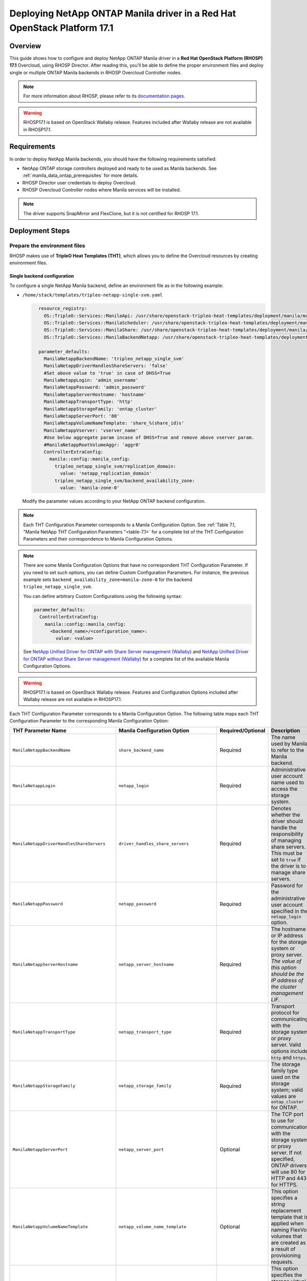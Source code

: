 Deploying NetApp ONTAP Manila driver in a Red Hat OpenStack Platform 17.1
=========================================================================

.. _manila-rhosp17.1:

Overview
--------

This guide shows how to configure and deploy NetApp ONTAP Manila driver in a
**Red Hat OpenStack Platform (RHOSP) 17.1** Overcloud, using RHOSP Director.
After reading this, you'll be able to define the proper environment files and
deploy single or multiple ONTAP Manila backends in RHOSP Overcloud Controller
nodes.

.. note::

  For more information about RHOSP, please refer to its `documentation pages
  <https://access.redhat.com/documentation/en-us/red_hat_openstack_platform>`_.

.. warning::

  RHOSP17.1 is based on OpenStack Wallaby release. Features included after Wallaby
  release are not available in RHOSP17.1.

Requirements
------------

In order to deploy NetApp Manila backends, you should have the following
requirements satisfied:

- NetApp ONTAP storage controllers deployed and ready to be used as Manila
  backends. See :ref:`manila_data_ontap_prerequisites` for more details.

- RHOSP Director user credentials to deploy Overcloud.

- RHOSP Overcloud Controller nodes where Manila services will be installed.

.. note::

  The driver supports SnapMirror and FlexClone, but it is not certified for RHOSP 17.1.

Deployment Steps
----------------

Prepare the environment files
^^^^^^^^^^^^^^^^^^^^^^^^^^^^^

RHOSP makes use of **TripleO Heat Templates (THT)**, which allows you to define
the Overcloud resources by creating environment files.

Single backend configuration
~~~~~~~~~~~~~~~~~~~~~~~~~~~~~

To configure a single NetApp Manila backend, define an environment file as in
the following example:

- ``/home/stack/templates/tripleo-netapp-single-svm.yaml``

  .. code-block:: yaml
    :name: tripleo-netapp-single-svm.yaml

      resource_registry:
        OS::TripleO::Services::ManilaApi: /usr/share/openstack-tripleo-heat-templates/deployment/manila/manila-api-container-puppet.yaml
        OS::TripleO::Services::ManilaScheduler: /usr/share/openstack-tripleo-heat-templates/deployment/manila/manila-scheduler-container-puppet.yaml
        OS::TripleO::Services::ManilaShare: /usr/share/openstack-tripleo-heat-templates/deployment/manila/manila-share-pacemaker-puppet.yaml
        OS::TripleO::Services::ManilaBackendNetapp: /usr/share/openstack-tripleo-heat-templates/deployment/manila/manila-backend-netapp.yaml

      parameter_defaults:
        ManilaNetappBackendName: 'tripleo_netapp_single_svm'
        ManilaNetappDriverHandlesShareServers: 'false'
        #Set above value to 'true' in case of DHSS=True
        ManilaNetappLogin: 'admin_username'
        ManilaNetappPassword: 'admin_password'
        ManilaNetappServerHostname: 'hostname'
        ManilaNetappTransportType: 'http'
        ManilaNetappStorageFamily: 'ontap_cluster'
        ManilaNetappServerPort: '80'
        ManilaNetappVolumeNameTemplate: 'share_%(share_id)s'
        ManilaNetappVserver: 'vserver_name'
        #Use below aggregate param incase of DHSS=True and remove above vserver param.
        #ManilaNetappRootVolumeAggr: 'aggr0'
        ControllerExtraConfig:
          manila::config::manila_config:
            tripleo_netapp_single_svm/replication_domain:
              value: 'netapp_replication_domain'
            tripleo_netapp_single_svm/backend_availability_zone:
              value: 'manila-zone-0'

  Modify the parameter values according to your NetApp ONTAP backend
  configuration.

.. note::

  Each THT Configuration Parameter corresponds to a Manila
  Configuration Option. See :ref:`Table 7.1, "Manila NetApp THT Configuration
  Parameters "<table-7.1>` for a complete list of the THT Configuration
  Parameters and their correspondence to Manila Configuration Options.

.. note::

  There are some Manila Configuration Options that have no correspondent THT
  Configuration Parameter. If you need to set such options, you can define
  Custom Configuration Parameters. For instance, the previous example sets
  ``backend_availability_zone=manila-zone-0`` for the backend
  ``tripleo_netapp_single_svm``.

  You can define arbitrary Custom
  Configurations using the following syntax:

  .. code-block:: yaml
      :name: custom-config.yaml

      parameter_defaults:
        ControllerExtraConfig:
          manila::config::manila_config:
            <backend_name>/<configuration_name>:
              value: <value>

  See `NetApp Unified Driver for ONTAP with Share Server management (Wallaby)
  <https://netapp-openstack-dev.github.io/openstack-docs/wallaby/manila/configuration/manila_config_files/section_unified-driver-with-share-server.html>`_
  and `NetApp Unified Driver for ONTAP without Share Server management (Wallaby)
  <https://netapp-openstack-dev.github.io/openstack-docs/wallaby/manila/configuration/manila_config_files/section_unified-driver-without-share-server.html>`_
  for a complete list of the available Manila Configuration Options.

.. warning::

  RHOSP17.1 is based on OpenStack Wallaby release. Features and Configuration
  Options included after Wallaby release are not available in RHOSP17.1.

Each THT Configuration Parameter corresponds to a Manila Configuration Option.
The following table maps each THT Configuration Parameter to the corresponding
Manila Configuration Option:

.. _table-7.1:

+--------------------------------------------------+--------------------------------------------+-------------------+------------------------------------------------------------------------------------------------------------------------------------------------------------------------------------------------------------------------------------------------------------------------------------------------------------------+
| THT Parameter Name                               |  Manila Configuration Option               | Required/Optional | Description                                                                                                                                                                                                                                                                                                      |
+==================================================+============================================+===================+==================================================================================================================================================================================================================================================================================================================+
| ``ManilaNetappBackendName``                      | ``share_backend_name``                     | Required          | The name used by Manila to refer to the Manila backend.                                                                                                                                                                                                                                                          |
+--------------------------------------------------+--------------------------------------------+-------------------+------------------------------------------------------------------------------------------------------------------------------------------------------------------------------------------------------------------------------------------------------------------------------------------------------------------+
| ``ManilaNetappLogin``                            | ``netapp_login``                           | Required          | Administrative user account name used to access the storage system.                                                                                                                                                                                                                                              |
+--------------------------------------------------+--------------------------------------------+-------------------+------------------------------------------------------------------------------------------------------------------------------------------------------------------------------------------------------------------------------------------------------------------------------------------------------------------+
| ``ManilaNetappDriverHandlesShareServers``        | ``driver_handles_share_servers``           | Required          | Denotes whether the driver should handle the responsibility of managing share servers. This must be set to ``true`` if the driver is to manage share servers.                                                                                                                                                    |
+--------------------------------------------------+--------------------------------------------+-------------------+------------------------------------------------------------------------------------------------------------------------------------------------------------------------------------------------------------------------------------------------------------------------------------------------------------------+
| ``ManilaNetappPassword``                         | ``netapp_password``                        | Required          | Password for the administrative user account specified in the ``netapp_login`` option.                                                                                                                                                                                                                           |
+--------------------------------------------------+--------------------------------------------+-------------------+------------------------------------------------------------------------------------------------------------------------------------------------------------------------------------------------------------------------------------------------------------------------------------------------------------------+
| ``ManilaNetappServerHostname``                   | ``netapp_server_hostname``                 | Required          | The hostname or IP address for the storage system or proxy server. *The value of this option should be the IP address of the cluster management LIF.*                                                                                                                                                            |
+--------------------------------------------------+--------------------------------------------+-------------------+------------------------------------------------------------------------------------------------------------------------------------------------------------------------------------------------------------------------------------------------------------------------------------------------------------------+
| ``ManilaNetappTransportType``                    | ``netapp_transport_type``                  | Required          | Transport protocol for communicating with the storage system or proxy server. Valid options include ``http`` and ``https``.                                                                                                                                                                                      |
+--------------------------------------------------+--------------------------------------------+-------------------+------------------------------------------------------------------------------------------------------------------------------------------------------------------------------------------------------------------------------------------------------------------------------------------------------------------+
| ``ManilaNetappStorageFamily``                    | ``netapp_storage_family``                  | Required          | The storage family type used on the storage system; valid values are ``ontap_cluster`` for ONTAP.                                                                                                                                                                                                                |
+--------------------------------------------------+--------------------------------------------+-------------------+------------------------------------------------------------------------------------------------------------------------------------------------------------------------------------------------------------------------------------------------------------------------------------------------------------------+
| ``ManilaNetappServerPort``                       | ``netapp_server_port``                     | Optional          | The TCP port to use for communication with the storage system or proxy server. If not specified, ONTAP drivers will use 80 for HTTP and 443 for HTTPS.                                                                                                                                                           |
+--------------------------------------------------+--------------------------------------------+-------------------+------------------------------------------------------------------------------------------------------------------------------------------------------------------------------------------------------------------------------------------------------------------------------------------------------------------+
| ``ManilaNetappVolumeNameTemplate``               | ``netapp_volume_name_template``            | Optional          | This option specifies a string replacement template that is applied when naming FlexVol volumes that are created as a result of provisioning requests.                                                                                                                                                           |
+--------------------------------------------------+--------------------------------------------+-------------------+------------------------------------------------------------------------------------------------------------------------------------------------------------------------------------------------------------------------------------------------------------------------------------------------------------------+
| ``ManilaNetappVserver``                          | ``netapp_vserver``                         | Required          | This option specifies the storage virtual machine (previously called a Vserver) name on the storage cluster on which provisioning of shared file systems should occur. This parameter is required if the driver is to operate without managing share servers (that is, be limited to the scope of a single SVM). |
+--------------------------------------------------+--------------------------------------------+-------------------+------------------------------------------------------------------------------------------------------------------------------------------------------------------------------------------------------------------------------------------------------------------------------------------------------------------+
| ``ManilaNetappVserverNameTemplate``              | ``netapp_vserver_name_template``           | Optional          | This option specifies a string replacement template that is applied when naming FlexVol volumes that are created as a result of provisioning requests.                                                                                                                                                           |
+--------------------------------------------------+--------------------------------------------+-------------------+------------------------------------------------------------------------------------------------------------------------------------------------------------------------------------------------------------------------------------------------------------------------------------------------------------------+
| ``ManilaNetappLifNameTemplate``                  | ``netapp_lif_name_template``               | Optional          | This option specifies a string replacement template that is applied when naming data LIFs that are created as a result of provisioning requests.                                                                                                                                                                 |
+--------------------------------------------------+--------------------------------------------+-------------------+------------------------------------------------------------------------------------------------------------------------------------------------------------------------------------------------------------------------------------------------------------------------------------------------------------------+
| ``ManilaNetappAggrNameSearchPattern``            | ``netapp_aggregate_name_search_pattern``   | Optional          | This option specifies a regular expression that is applied against all available aggregates. This filtered list will be reported to the Manila scheduler as valid pools for provisioning new shares.                                                                                                             |
+--------------------------------------------------+--------------------------------------------+-------------------+------------------------------------------------------------------------------------------------------------------------------------------------------------------------------------------------------------------------------------------------------------------------------------------------------------------+
| ``ManilaNetappRootVolumeAggr``                   | ``netapp_root_volume_aggregate``           | Required          | This option specifies name of the aggregate upon which the root volume should be placed when a new SVM is created to correspond to a Manila share server.                                                                                                                                                        |
+--------------------------------------------------+--------------------------------------------+-------------------+------------------------------------------------------------------------------------------------------------------------------------------------------------------------------------------------------------------------------------------------------------------------------------------------------------------+
| ``ManilaNetappRootVolume``                       | ``netapp_root_volume``                     | Optional          | This option specifies name of the root volume that will be created when a new SVM is created to correspond to a Manila share server.                                                                                                                                                                             |
+--------------------------------------------------+--------------------------------------------+-------------------+------------------------------------------------------------------------------------------------------------------------------------------------------------------------------------------------------------------------------------------------------------------------------------------------------------------+
| ``ManilaNetappPortNameSearchPattern``            | ``netapp_port_name_search_pattern``        | Optional          | This option allows you to specify a regular expression for overriding the selection of network ports on which to create Vserver LIFs.                                                                                                                                                                            |
+--------------------------------------------------+--------------------------------------------+-------------------+------------------------------------------------------------------------------------------------------------------------------------------------------------------------------------------------------------------------------------------------------------------------------------------------------------------+
| ``ManilaNetappTraceFlags``                       | ``netapp_trace_flags``                     | Optional          | This option is a comma-separated list of options (valid values include ``method`` and ``api``) that controls which trace info is written to the Manila logs when the debug level is set to ``True``.                                                                                                             |
+--------------------------------------------------+--------------------------------------------+-------------------+------------------------------------------------------------------------------------------------------------------------------------------------------------------------------------------------------------------------------------------------------------------------------------------------------------------+
| ``ManilaNetappEnabledShareProtocols``            | ``netapp_enabled_share_protocols``         | Optional          | This option specifies the NFS protocol versions that will be enabled on new SVMs created by the driver. Valid values include nfs3, nfs4.0, nfs4.1.                                                                                                                                                               |
+--------------------------------------------------+--------------------------------------------+-------------------+------------------------------------------------------------------------------------------------------------------------------------------------------------------------------------------------------------------------------------------------------------------------------------------------------------------+
| ``ManilaNetappVolumeSnapshotReservePercent``     | ``netapp_volume_snapshot_reserve_percent`` | Optional          | This option specifies the percentage of share space set aside as reserve for snapshot usage. Valid values range from 0 to 90.                                                                                                                                                                                    |
+--------------------------------------------------+--------------------------------------------+-------------------+------------------------------------------------------------------------------------------------------------------------------------------------------------------------------------------------------------------------------------------------------------------------------------------------------------------+
| ``ManilaNetappSnapmirrorQuiesceTimeout``         | ``netapp_snapmirror_quiesce_timeout``      | Optional          | The maximum time in seconds to wait for existing snapmirror transfers to complete before aborting when promoting a replica.                                                                                                                                                                                      |
+--------------------------------------------------+--------------------------------------------+-------------------+------------------------------------------------------------------------------------------------------------------------------------------------------------------------------------------------------------------------------------------------------------------------------------------------------------------+
| ``ManilaNetappVolumeSnapshotReservePercent``     | ``netapp_volume_snapshot_reserve_percent`` | Optional          | The percentage of share space set aside as reserve for snapshot usage; valid values range from 0 to 90.                                                                                                                                                                                                          |
+--------------------------------------------------+--------------------------------------------+-------------------+------------------------------------------------------------------------------------------------------------------------------------------------------------------------------------------------------------------------------------------------------------------------------------------------------------------+

Table 7.1. Manila NetApp THT Configuration Parameters


Multiple backend configuration
~~~~~~~~~~~~~~~~~~~~~~~~~~~~~~~

THT has no templates for configuring multiple NetApp Manila backends.
In order to configure multiple NetApp Manila backends, you need to define
the first backend with THT, and the additional backends with Custom
Configurations.

It's possible to define all the backends in a single environment file,
but for sake of clarity, the following example organizes the backends in
multiple smaller environment files:

- ``/home/stack/templates/tripleo-netapp-multi-svm-1.yaml``

  This file defines the first Manila share backend
  ``tripleo_netapp_multi_svm_1`` and its parameters. The definition of the
  first backend is the same for both single and multiple backend
  configuration:

  .. code-block:: yaml
    :name: tripleo-netapp-multi-svm-1.yaml

      resource_registry:
        OS::TripleO::Services::ManilaBackendNetapp: /usr/share/openstack-tripleo-heat-templates/deployment/manila/manila-backend-netapp.yaml
        OS::TripleO::Services::ManilaApi: /usr/share/openstack-tripleo-heat-templates/deployment/manila/manila-api-container-puppet.yaml
        OS::TripleO::Services::ManilaScheduler: /usr/share/openstack-tripleo-heat-templates/deployment/manila/manila-scheduler-container-puppet.yaml
        OS::TripleO::Services::ManilaShare: /usr/share/openstack-tripleo-heat-templates/deployment/manila/manila-share-pacemaker-puppet.yaml
        OS::TripleO::Services::ManilaBackendNetapp: /usr/share/openstack-tripleo-heat-templates/deployment/manila/manila-backend-netapp.yaml

      parameter_defaults:
        ManilaNetappBackendName: 'tripleo_netapp_multi_svm_1'
        ManilaNetappDriverHandlesShareServers: 'false'
        #Set above value to 'true' in case of DHSS=True
        ManilaNetappLogin: 'admin_username'
        ManilaNetappPassword: 'admin_password'
        ManilaNetappServerHostname: 'hostname'
        ManilaNetappTransportType: 'http'
        ManilaNetappStorageFamily: 'ontap_cluster'
        ManilaNetappServerPort: '80'
        ManilaNetappVolumeNameTemplate: 'share_%(share_id)s'
        ManilaNetappVserver: 'vserver_name'
        #Use below aggregate param incase of DHSS=True and remove above vserver param.
        #ManilaNetappRootVolumeAggr: 'aggr0'
        ControllerExtraConfig:
          manila::config::manila_config:
            tripleo_netapp_multi_svm_1/replication_domain:
              value: 'netapp_replication_domain'
            tripleo_netapp_multi_svm_1/backend_availability_zone:
              value: 'manila-zone-0'
  
  Modify the parameter values according to your NetApp ONTAP backend
  configuration.

- ``/home/stack/templates/manila-enabled-backends.yaml``

  This file defines which additional backends will be enabled. In this
  example, one additional backend ``tripleo_netapp_multi_svm_2`` will be
  enabled:

  .. code-block:: yaml
    :name: manila-enabled-backends.yaml

       parameter_defaults:
         ControllerExtraConfig:
           manila_user_enabled_backends:
             - 'tripleo_netapp_multi_svm_2'

- ``/home/stack/templates/tripleo-netapp-multi-svm-2.yaml``

  This file defines the second Manila share backend
  ``tripleo_netapp_multi_svm_2`` and its parameters:

  .. code-block:: yaml
    :name: tripleo-netapp-multi-svm-2.yaml

      parameter_defaults:
        ControllerExtraConfig:
          manila::config::manila_config:
            tripleo_netapp_multi_svm_2/share_backend_name:
              value: 'tripleo_netapp_multi_svm_2'
            tripleo_netapp_multi_svm_2/share_driver:
              value: 'manila.share.drivers.netapp.common.NetAppDriver'
            tripleo_netapp_multi_svm_2/driver_handles_share_servers:
              value: 'false'
            #Set above value to 'true' in case of DHSS=True  
            tripleo_netapp_multi_svm_2/netapp_login:
              value: 'admin_username'
            tripleo_netapp_multi_svm_2/netapp_password:
              value: 'admin_password'
            tripleo_netapp_multi_svm_2/netapp_server_hostname:
              value: 'hostname'
            tripleo_netapp_multi_svm_2/netapp_storage_family:
              value: 'ontap_cluster'
            tripleo_netapp_multi_svm_2/netapp_transport_type:
              value: 'http'
            tripleo_netapp_multi_svm_2/netapp_server_port:
              value: '80'
            tripleo_netapp_multi_svm_2/netapp_vserver:
              value: <vserver_name>  
            #Use below aggregate param incase of DHSS=True and remove above vserver param. 
            #tripleo_netapp_multi_svm_2/netapp_root_volume_aggregate:
              #value: 'aggr0'
            tripleo_netapp_multi_svm_2/replication_domain:
              value: 'netapp_replication_domain'
            tripleo_netapp_multi_svm_2/backend_availability_zone:
              value: 'manila-zone-0'

  Modify the parameter values according to your NetApp ONTAP backend
  configuration.

.. note::

  Starting from ONTAP 9.13.1, there is a design change on deleting flexclone volumes. 
  ONTAP 9.13.1 has introduced volume retention option by default. It means that, the
  flexclone volumes (equivalent to "shares created from snapshot" in OpenStack) which 
  are deleted in OpenStack would be retained in ONTAP by default, and that will cause
  share deletion problems in Manila. i.e Manila will not be able to delete such shares,
  as the equivalent flexclone volumes would be still linked in "volume clones" of parent
  volume in ONTAP. To avoid waiting for the retention period,and to delete the flexclone
  share immediately in OpenStack or ONTAP, user can can set the retention period to 0 for
  the share server being used here.  

  > set diagnostic

  > vserver modify -vserver <vserver_name> -volume-delete-retention-hours 0

Deploy Overcloud
^^^^^^^^^^^^^^^^

Now that you have the Manila backend environment files defined, you can run
the command to deploy RHOSP Overcloud. Run the following command as ``stack``
user in the RHOSP Director command line, specifying the YAML file(s) you
defined:
To deploy single backend,

.. code-block:: bash
  :name: overcloud-deploy

   (undercloud) [stack@rhosp171-undercloud ~]$ openstack overcloud deploy \
   --templates \
   -e /home/stack/containers-prepare-parameter.yaml \
   -e /home/stack/templates/tripleo-netapp-single-svm.yaml \
   -n /home/stack/templates/no-network/network_data.yaml \
   -e /home/stack/templates/overcloud-networks-deployed.yaml \
   -e /home/stack/templates/overcloud-vip-deployed.yaml \
   -e /home/stack/templates/overcloud-baremetal-deployed.yaml \
   --stack overcloud

.. note::
  Alternatively for single/multiple backend deployment, 
  you can use ``--environment-directory`` parameter and specify
  the whole directory to the deployment command. It will consider all the YAML
  files within this directory:

  .. code-block:: bash
    :name: overcloud-deploy-environment-directory

     (undercloud) [stack@rhosp171-undercloud ~]$ openstack overcloud deploy \
     --templates \
     -e /home/stack/containers-prepare-parameter.yaml \
     --environment-directory /home/stack/templates \
     --stack overcloud

After RHOSP Overcloud is deployed, run the following command to check if the
Manila services are up:

.. code-block:: bash
  :name: manila-service-list

  [stack@rhosp171-undercloud ~]$ source ~/overcloudrc
  (overcloud) [stack@rhosp171-undercloud ~]$ manila service-list

Create Default Share Type
^^^^^^^^^^^^^^^^^^^^^^^^^^^

RHOSP17.1 Director sets Manila Configuration Option ``default_share_type`` to
``default``, but does not create the actual share type. Run the following
command as ``stack`` user in the RHOSP Director command line to create the
``default`` share type:

.. code-block:: bash
  :name: create-default-share-type

  [stack@rhosp171-undercloud ~]$ source ~/overcloudrc
  (overcloud) [stack@rhosp171-undercloud ~]$ manila type-create default false

Replace ``false`` to ``true`` in the command above if you want the shares to be
created in ``DHSS=True`` backends by default.

